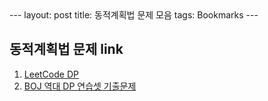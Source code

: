 #+HTML: ---
#+HTML: layout: post
#+HTML: title: 동적계획법 문제 모음
#+HTML: tags: Bookmarks
#+HTML: ---
#+OPTIONS: ^:nil

** 동적계획법 문제 link
1. [[https://leetcode.com/tag/dynamic-programming/][LeetCode DP]]
2. [[https://www.acmicpc.net/workbook/view/2163][BOJ 역대 DP 연습셋 기출문제]]



